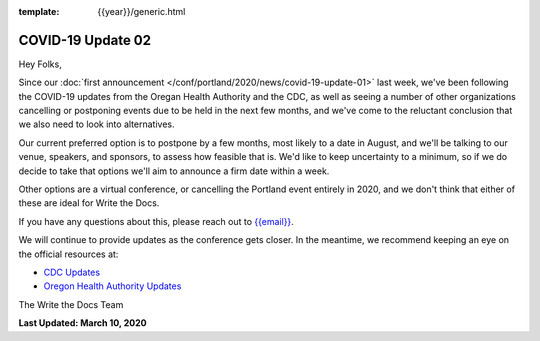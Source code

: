 :template: {{year}}/generic.html

.. post:: March 08, 2020
   :tags: portland-2020, covid-19

COVID-19 Update 02
==================

Hey Folks,

Since our :doc:`first announcement </conf/portland/2020/news/covid-19-update-01>` last week, we've been following the COVID-19 updates from the Oregan Health Authority and the CDC, as well as seeing a number of other organizations cancelling or postponing events due to be held in the next few months, and we've come to the reluctant conclusion that we also need to look into alternatives.

Our current preferred option is to postpone by a few months, most likely to a date in August, and we'll be talking to our venue, speakers, and sponsors, to assess how feasible that is. We'd like to keep uncertainty to a minimum, so if we do decide to take that options we'll aim to announce a firm date within a week.

Other options are a virtual conference, or cancelling the Portland event entirely in 2020, and we don't think that either of these are ideal for Write the Docs.

If you have any questions about this, please reach out to `{{email}} <mailto:{{email}}>`_.

We will continue to provide updates as the conference gets closer. In the meantime, we recommend keeping an eye on the official resources at:

* `CDC Updates <https://www.cdc.gov/coronavirus/2019-ncov/index.html>`_
* `Oregon Health Authority Updates <https://www.oregon.gov/oha/PH/DISEASESCONDITIONS/DISEASESAZ/Pages/emerging-respiratory-infections.aspx>`_

The Write the Docs Team

**Last Updated: March 10, 2020**
